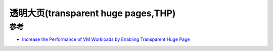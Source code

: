 .. _transparent_huge_page:

=====================================
透明大页(transparent huge pages,THP)
=====================================

参考
=======

- `Increase the Performance of VM Workloads by Enabling Transparent Huge Page <https://www.intel.com/content/www/us/en/developer/articles/technical/increase-performance-of-vm-workloads-with-thp.html>`_
